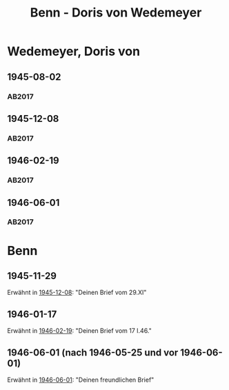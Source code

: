 #+STARTUP: content
#+STARTUP: showall
 #+STARTUP: showeverything
#+TITLE: Benn - Doris von Wedemeyer

* Wedemeyer, Doris von
:PROPERTIES:
:CUSTOM_ID:
:EMPF:     1
:FROM: Benn
:TO: Wedemeyer, Doris von
:GEB: 1912
:TOD: ?
:END:
** 1945-08-02
   :PROPERTIES:
   :CUSTOM_ID: weded1945-08-02
   :TRAD: DLA/Benn
   :ORT: 
   :END:
*** AB2017
    :PROPERTIES:
    :NR:       
    :S:        449
    :AUSL:     t
    :FAKS:     
    :S_KOM:    449 (kommentar zu nr. 107)
    :VORL:     
    :END:
** 1945-12-08
   :PROPERTIES:
   :CUSTOM_ID: weded1945-12-08
   :TRAD: DLA/Benn
   :ORT: Berlin
   :END:
*** AB2017
    :PROPERTIES:
    :NR:       107
    :S:        117-19
    :AUSL:     
    :FAKS:     
    :S_KOM:    449-50
    :VORL:     
    :END:
** 1946-02-19
   :PROPERTIES:
   :CUSTOM_ID: weded1946-02-19
   :TRAD: DLA/Benn
   :ORT: [Berlin]
   :END:
*** AB2017
    :PROPERTIES:
    :NR:       109
    :S:        120
    :AUSL:     
    :FAKS:     
    :S_KOM:    451
    :VORL:     
    :END:
** 1946-06-01
   :PROPERTIES:
   :CUSTOM_ID: weded1946-06-01
   :TRAD: DLA/Benn
   :ORT: [Berlin]
   :END:
*** AB2017
    :PROPERTIES:
    :NR:       113
    :S:        127-28
    :AUSL:     
    :FAKS:     
    :S_KOM:    456-57
    :VORL:     
    :END:
* Benn
:PROPERTIES:
:FROM: Wedemeyer, Doris von
:TO: Benn
:END:
** 1945-11-29
Erwähnt in [[#weded1945-12-08][1945-12-08]]: "Deinen Brief vom 29.XI"
** 1946-01-17
Erwähnt in [[#weded1946-02-19][1946-02-19]]: "Deinen Brief vom 17 I.46."
** 1946-06-01 (nach 1946-05-25 und vor 1946-06-01)
Erwähnt in [[#weded1946-06-01][1946-06-01]]: "Deinen freundlichen Brief"

